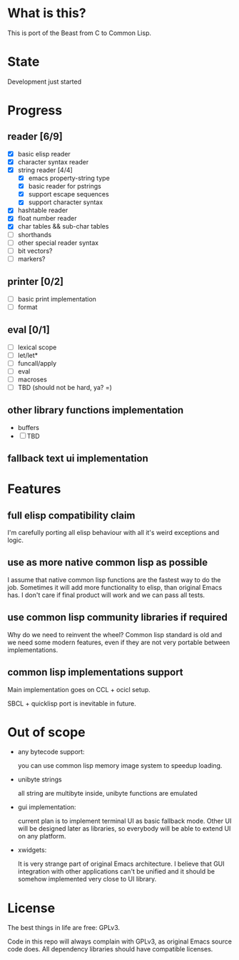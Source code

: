# -*- org-log-done: nil; -*-
#+TODO: TODO IN-PROGRESS | DONE

* What is this?
This is port of the Beast from C to Common Lisp.

* State
Development just started

* Progress
** reader [6/9]
   * [X] basic elisp reader 
   * [X] character syntax reader
   * [X] string reader [4/4]
     * [X] emacs property-string type
     * [X] basic reader for pstrings
     * [X] support escape sequences
     * [X] support character syntax
   * [X] hashtable reader
   * [X] float number reader
   * [X] char tables && sub-char tables
   * [ ] shorthands
   * [ ] other special reader syntax
   * [ ] bit vectors?  
   * [ ] markers?
** printer [0/2]
   * [ ] basic print implementation
   * [ ] format
** eval [0/1]
   * [ ] lexical scope
   * [ ] let/let*
   * [ ] funcall/apply
   * [ ] eval
   * [ ] macroses
   * [ ] TBD (should not be hard, ya? =)
** other library functions implementation
   * buffers
   * [ ] TBD
** fallback text ui implementation  

* Features
** full elisp compatibility claim

I'm carefully porting all elisp behaviour with all it's weird
exceptions and logic.

** use as more native common lisp as possible

I assume that native common lisp functions are the fastest way to do
the job. Sometimes it will add more functionality to elisp, than
original Emacs has. I don't care if final product will work and we can
pass all tests.

** use common lisp community libraries if required

Why do we need to reinvent the wheel? Common lisp standard is old and
we need some modern features, even if they are not very portable
between implementations.

** common lisp implementations support

Main implementation goes on CCL + ocicl setup.

SBCL + quicklisp port is inevitable in future.

* Out of scope
  * any bytecode support: 

    you can use common lisp memory image system to speedup loading.

  * unibyte strings

    all string are multibyte inside, unibyte functions are emulated

  * gui implementation:

    current plan is to implement terminal UI as basic fallback
    mode. Other UI will be designed later as libraries, so everybody
    will be able to extend UI on any platform.

  * xwidgets:

    It is very strange part of original Emacs architecture. I believe
    that GUI integration with other applications can't be unified and
    it should be somehow implemented very close to UI library.

* License

The best things in life are free: GPLv3.

Code in this repo will always complain with GPLv3, as original Emacs
source code does. All dependency libraries should have compatible
licenses.
